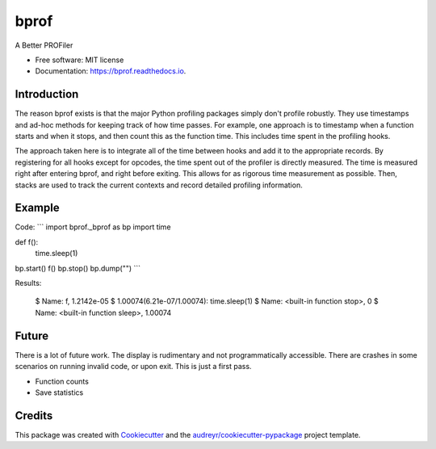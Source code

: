 =====
bprof
=====


.. image:: https://img.shields.io/pypi/v/bprof.svg
        :target: https://pypi.python.org/pypi/bprof

.. image:: https://img.shields.io/travis/joelfrederico/bprof.svg
        :target: https://travis-ci.org/joelfrederico/bprof

.. image:: https://readthedocs.org/projects/bprof/badge/?version=latest
        :target: https://bprof.readthedocs.io/en/latest/?badge=latest
        :alt: Documentation Status




A Better PROFiler


* Free software: MIT license
* Documentation: https://bprof.readthedocs.io.


Introduction
------------

The reason bprof exists is that the major Python profiling packages simply don't profile robustly. They use timestamps and ad-hoc methods for keeping track of how time passes. For example, one approach is to timestamp when a function starts and when it stops, and then count this as the function time. This includes time spent in the profiling hooks.

The approach taken here is to integrate all of the time between hooks and add it to the appropriate records. By registering for all hooks except for opcodes, the time spent out of the profiler is directly measured. The time is measured right after entering bprof, and right before exiting. This allows for as rigorous time measurement as possible. Then, stacks are used to track the current contexts and record detailed profiling information.

Example
-------

Code:
```
import bprof._bprof as bp
import time


def f():
    time.sleep(1)


bp.start()
f()
bp.stop()
bp.dump("")
```

Results:

    $ Name: f, 1.2142e-05
    $ 1.00074(6.21e-07/1.00074):     time.sleep(1)
    $ Name: <built-in function stop>, 0
    $ Name: <built-in function sleep>, 1.00074

Future
------

There is a lot of future work. The display is rudimentary and not programmatically accessible. There are crashes in some scenarios on running invalid code, or upon exit. This is just a first pass.

* Function counts
* Save statistics

Credits
-------

This package was created with Cookiecutter_ and the `audreyr/cookiecutter-pypackage`_ project template.

.. _Cookiecutter: https://github.com/audreyr/cookiecutter
.. _`audreyr/cookiecutter-pypackage`: https://github.com/audreyr/cookiecutter-pypackage
